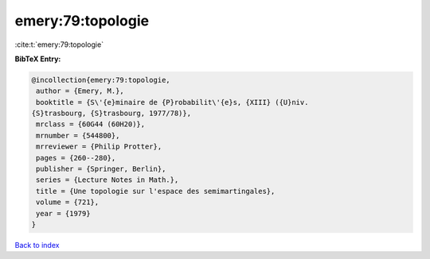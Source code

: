emery:79:topologie
==================

:cite:t:`emery:79:topologie`

**BibTeX Entry:**

.. code-block:: bibtex

   @incollection{emery:79:topologie,
    author = {Emery, M.},
    booktitle = {S\'{e}minaire de {P}robabilit\'{e}s, {XIII} ({U}niv.
   {S}trasbourg, {S}trasbourg, 1977/78)},
    mrclass = {60G44 (60H20)},
    mrnumber = {544800},
    mrreviewer = {Philip Protter},
    pages = {260--280},
    publisher = {Springer, Berlin},
    series = {Lecture Notes in Math.},
    title = {Une topologie sur l'espace des semimartingales},
    volume = {721},
    year = {1979}
   }

`Back to index <../By-Cite-Keys.html>`_
